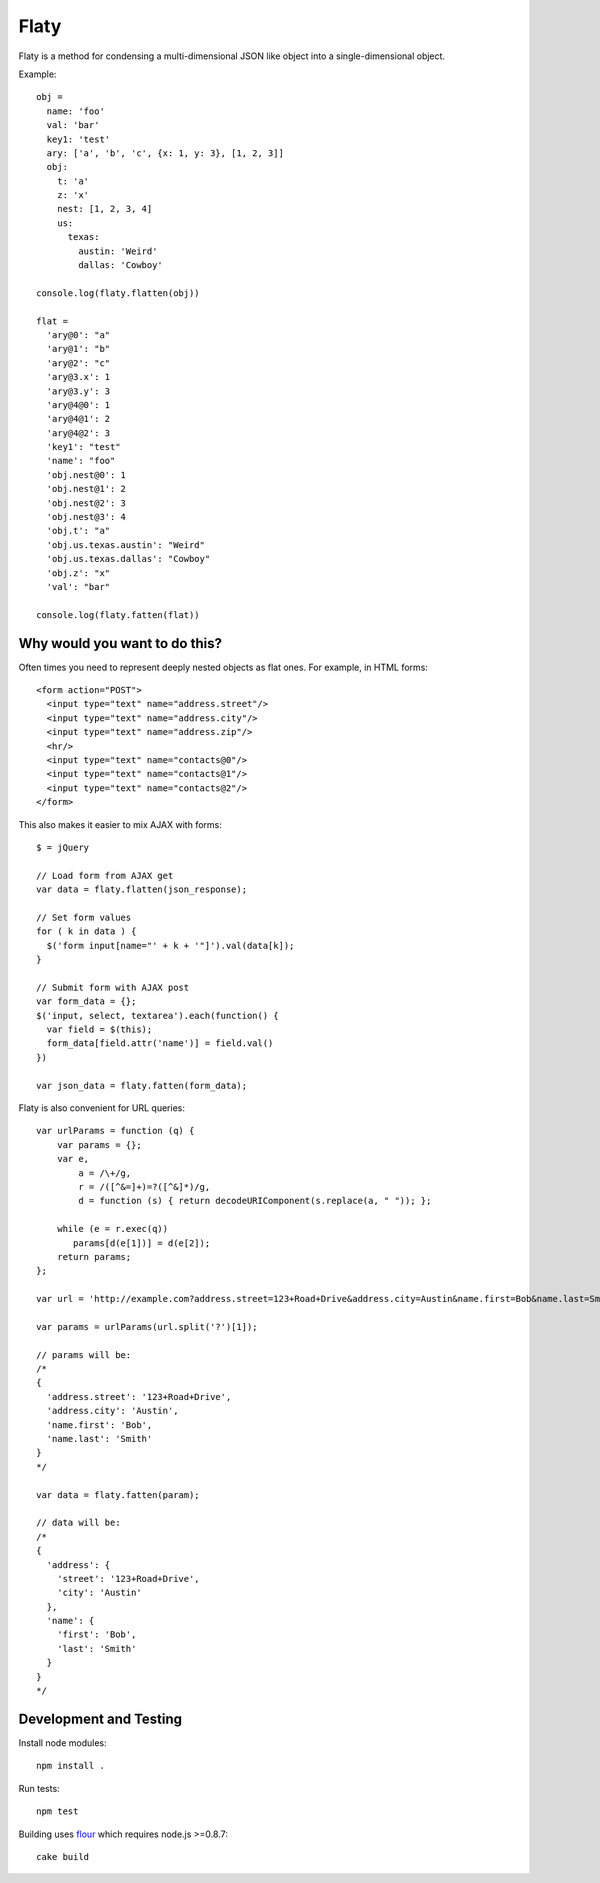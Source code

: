 =====
Flaty
=====

.. image:: https://secure.travis-ci.org/six8/flaty-javascript.png
    :target: http://travis-ci.org/six8/flaty-javascript
    :alt: Build Status

Flaty is a method for condensing a multi-dimensional JSON like object into a single-dimensional object.

Example::

  obj =
    name: 'foo'
    val: 'bar'
    key1: 'test'
    ary: ['a', 'b', 'c', {x: 1, y: 3}, [1, 2, 3]]
    obj:
      t: 'a'
      z: 'x'
      nest: [1, 2, 3, 4]
      us:
        texas:
          austin: 'Weird'
          dallas: 'Cowboy'

  console.log(flaty.flatten(obj))

  flat =
    'ary@0': "a"
    'ary@1': "b"
    'ary@2': "c"
    'ary@3.x': 1
    'ary@3.y': 3
    'ary@4@0': 1
    'ary@4@1': 2
    'ary@4@2': 3
    'key1': "test"
    'name': "foo"
    'obj.nest@0': 1
    'obj.nest@1': 2
    'obj.nest@2': 3
    'obj.nest@3': 4
    'obj.t': "a"
    'obj.us.texas.austin': "Weird"
    'obj.us.texas.dallas': "Cowboy"
    'obj.z': "x"
    'val': "bar"

  console.log(flaty.fatten(flat))

Why would you want to do this?
------------------------------

Often times you need to represent deeply nested objects as flat ones. For example, in HTML forms::

  <form action="POST">
    <input type="text" name="address.street"/>
    <input type="text" name="address.city"/>
    <input type="text" name="address.zip"/>
    <hr/>
    <input type="text" name="contacts@0"/>
    <input type="text" name="contacts@1"/>
    <input type="text" name="contacts@2"/>
  </form>

This also makes it easier to mix AJAX with forms::

  $ = jQuery

  // Load form from AJAX get
  var data = flaty.flatten(json_response);

  // Set form values
  for ( k in data ) {
    $('form input[name="' + k + '"]').val(data[k]);
  }

  // Submit form with AJAX post
  var form_data = {};
  $('input, select, textarea').each(function() {
    var field = $(this);
    form_data[field.attr('name')] = field.val()
  })

  var json_data = flaty.fatten(form_data);

Flaty is also convenient for URL queries::

  var urlParams = function (q) {
      var params = {};
      var e,
          a = /\+/g,
          r = /([^&=]+)=?([^&]*)/g,
          d = function (s) { return decodeURIComponent(s.replace(a, " ")); };

      while (e = r.exec(q))
         params[d(e[1])] = d(e[2]);
      return params;
  };

  var url = 'http://example.com?address.street=123+Road+Drive&address.city=Austin&name.first=Bob&name.last=Smith';

  var params = urlParams(url.split('?')[1]);

  // params will be:
  /*
  {
    'address.street': '123+Road+Drive',
    'address.city': 'Austin',
    'name.first': 'Bob',
    'name.last': 'Smith'
  }
  */

  var data = flaty.fatten(param);

  // data will be:
  /*
  {
    'address': {
      'street': '123+Road+Drive',
      'city': 'Austin'
    },
    'name': {
      'first': 'Bob',
      'last': 'Smith'    
    }
  }
  */

Development and Testing
-----------------------

Install node modules::

  npm install .

Run tests::

  npm test

Building uses `flour <https://github.com/ricardobeat/cake-flour>`_ which requires node.js >=0.8.7::

  cake build



